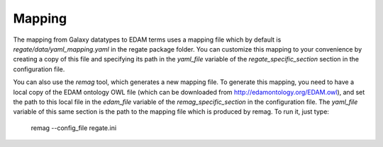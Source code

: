 .. ReGaTE Registration of Galaxy Tools in Elixir
 Authors: Olivia Doppelt-Azeroual, Fabien Mareuil
 ReGate is distributed under the terms of the GNU General Public License (GPLv2). 
 See the COPYING file for details.
 ReGaTE documentation master file, created by sphinx-quickstart

.. _mapping:


*******
Mapping
*******

The mapping from Galaxy datatypes to EDAM terms uses a mapping file which by default is `regate/data/yaml_mapping.yaml` in the regate package folder. You can customize this mapping to your convenience by creating a copy of this file and specifying its path in the `yaml_file` variable of the `regate_specific_section` section in the configuration file.

You can also use the `remag` tool, which generates a new mapping file. To generate this mapping, you need to have a local copy of the EDAM ontology OWL file (which can be downloaded from http://edamontology.org/EDAM.owl), and set the path to this local file in the `edam_file` variable of the `remag_specific_section` in the configuration file. The `yaml_file` variable of this same section is the path to the mapping file which is produced by remag. To run it, just type:

    remag --config_file regate.ini

